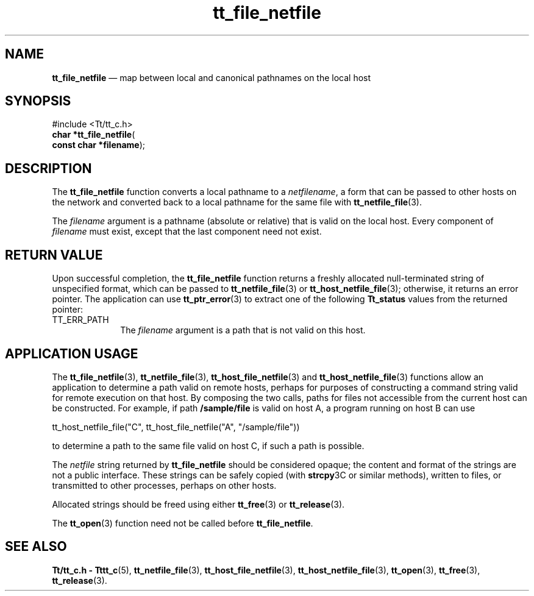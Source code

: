 '\" t
...\" fil_netf.sgm /main/7 1996/09/08 20:12:34 rws $
...\" fil_netf.sgm /main/7 1996/09/08 20:12:34 rws $-->
.de P!
.fl
\!!1 setgray
.fl
\\&.\"
.fl
\!!0 setgray
.fl			\" force out current output buffer
\!!save /psv exch def currentpoint translate 0 0 moveto
\!!/showpage{}def
.fl			\" prolog
.sy sed -e 's/^/!/' \\$1\" bring in postscript file
\!!psv restore
.
.de pF
.ie     \\*(f1 .ds f1 \\n(.f
.el .ie \\*(f2 .ds f2 \\n(.f
.el .ie \\*(f3 .ds f3 \\n(.f
.el .ie \\*(f4 .ds f4 \\n(.f
.el .tm ? font overflow
.ft \\$1
..
.de fP
.ie     !\\*(f4 \{\
.	ft \\*(f4
.	ds f4\"
'	br \}
.el .ie !\\*(f3 \{\
.	ft \\*(f3
.	ds f3\"
'	br \}
.el .ie !\\*(f2 \{\
.	ft \\*(f2
.	ds f2\"
'	br \}
.el .ie !\\*(f1 \{\
.	ft \\*(f1
.	ds f1\"
'	br \}
.el .tm ? font underflow
..
.ds f1\"
.ds f2\"
.ds f3\"
.ds f4\"
.ta 8n 16n 24n 32n 40n 48n 56n 64n 72n 
.TH "tt_file_netfile" "library call"
.SH "NAME"
\fBtt_file_netfile\fP \(em map between local and canonical pathnames on the local host
.SH "SYNOPSIS"
.PP
.nf
#include <Tt/tt_c\&.h>
\fBchar \fB*tt_file_netfile\fP\fR(
\fBconst char *\fBfilename\fR\fR);
.fi
.SH "DESCRIPTION"
.PP
The
\fBtt_file_netfile\fP function converts a local pathname to a
\fInetfilename\fP, a form that can be passed to other hosts on the network and converted
back to a local pathname for the same file with
\fBtt_netfile_file\fP(3)\&.
.PP
The
\fIfilename\fP argument is
a pathname (absolute or relative) that is valid on the local host\&.
Every component of
\fIfilename\fP must exist, except that the last component need not exist\&.
.SH "RETURN VALUE"
.PP
Upon successful completion, the
\fBtt_file_netfile\fP function returns
a freshly allocated
null-terminated string of unspecified format, which can be passed to
\fBtt_netfile_file\fP(3) or
\fBtt_host_netfile_file\fP(3); otherwise, it returns an error pointer\&.
The application can use
\fBtt_ptr_error\fP(3) to extract one of the following
\fBTt_status\fR values from the returned pointer:
.IP "TT_ERR_PATH" 10
The
\fIfilename\fP argument is a path that is not valid on this host\&.
.SH "APPLICATION USAGE"
.PP
The
\fBtt_file_netfile\fP(3), \fBtt_netfile_file\fP(3), \fBtt_host_file_netfile\fP(3) and
\fBtt_host_netfile_file\fP(3) functions allow an
application to determine a path valid on remote hosts,
perhaps for purposes of constructing a command string valid for remote
execution on that host\&.
By composing the two calls, paths for files not accessible from the
current host can be constructed\&.
For example, if path
\fB/sample/file\fP is valid on host A, a program
running on host B can use
.PP
.nf
\f(CWtt_host_netfile_file("C", tt_host_file_netfile("A", "/sample/file"))\fR
.fi
.PP
.PP
to determine a path to the same file valid on host C, if such a
path is possible\&.
.PP
The
\fInetfile\fP string
returned by
\fBtt_file_netfile\fP should be considered opaque;
the content and format of the strings are not a public interface\&.
These strings can be safely copied (with
\fBstrcpy\fP3C or similar methods), written to files, or transmitted
to other processes, perhaps on other hosts\&.
.PP
Allocated strings should be freed using either
\fBtt_free\fP(3) or
\fBtt_release\fP(3)\&.
.PP
The
\fBtt_open\fP(3) function need not be called before
\fBtt_file_netfile\fP\&.
.SH "SEE ALSO"
.PP
\fBTt/tt_c\&.h - Tttt_c\fP(5), \fBtt_netfile_file\fP(3), \fBtt_host_file_netfile\fP(3), \fBtt_host_netfile_file\fP(3), \fBtt_open\fP(3), \fBtt_free\fP(3), \fBtt_release\fP(3)\&.
...\" created by instant / docbook-to-man, Sun 02 Sep 2012, 09:40

